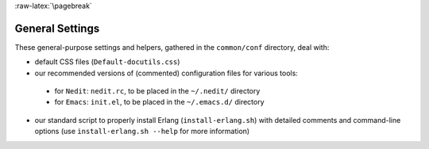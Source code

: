 

:raw-latex:`\pagebreak`

General Settings
================

These general-purpose settings and helpers, gathered in the ``common/conf`` directory, deal with:

- default CSS files (``Default-docutils.css``)
- our recommended versions of (commented) configuration files for various tools:

 - for ``Nedit``: ``nedit.rc``, to be placed in the ``~/.nedit/`` directory
 - for ``Emacs``: ``init.el``, to be placed in the ``~/.emacs.d/`` directory

- our standard script to properly install Erlang (``install-erlang.sh``) with detailed comments and command-line options (use ``install-erlang.sh --help`` for more information)
